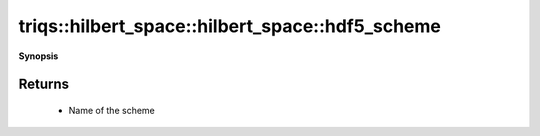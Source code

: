 ..
   Generated automatically by cpp2rst

.. highlight:: c
.. role:: red
.. role:: green
.. role:: param
.. role:: cppbrief


.. _hilbert_space_hdf5_scheme:

triqs::hilbert_space::hilbert_space::hdf5_scheme
================================================


**Synopsis**

 .. rst-class:: cppsynopsis

    1. | std::string :red:`hdf5_scheme` ()







Returns
^^^^^^^

 * Name of the scheme